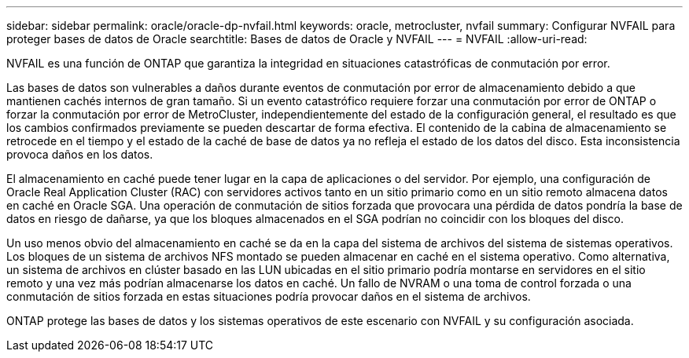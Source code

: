 ---
sidebar: sidebar 
permalink: oracle/oracle-dp-nvfail.html 
keywords: oracle, metrocluster, nvfail 
summary: Configurar NVFAIL para proteger bases de datos de Oracle 
searchtitle: Bases de datos de Oracle y NVFAIL 
---
= NVFAIL
:allow-uri-read: 


[role="lead"]
NVFAIL es una función de ONTAP que garantiza la integridad en situaciones catastróficas de conmutación por error.

Las bases de datos son vulnerables a daños durante eventos de conmutación por error de almacenamiento debido a que mantienen cachés internos de gran tamaño. Si un evento catastrófico requiere forzar una conmutación por error de ONTAP o forzar la conmutación por error de MetroCluster, independientemente del estado de la configuración general, el resultado es que los cambios confirmados previamente se pueden descartar de forma efectiva. El contenido de la cabina de almacenamiento se retrocede en el tiempo y el estado de la caché de base de datos ya no refleja el estado de los datos del disco. Esta inconsistencia provoca daños en los datos.

El almacenamiento en caché puede tener lugar en la capa de aplicaciones o del servidor. Por ejemplo, una configuración de Oracle Real Application Cluster (RAC) con servidores activos tanto en un sitio primario como en un sitio remoto almacena datos en caché en Oracle SGA. Una operación de conmutación de sitios forzada que provocara una pérdida de datos pondría la base de datos en riesgo de dañarse, ya que los bloques almacenados en el SGA podrían no coincidir con los bloques del disco.

Un uso menos obvio del almacenamiento en caché se da en la capa del sistema de archivos del sistema de sistemas operativos. Los bloques de un sistema de archivos NFS montado se pueden almacenar en caché en el sistema operativo. Como alternativa, un sistema de archivos en clúster basado en las LUN ubicadas en el sitio primario podría montarse en servidores en el sitio remoto y una vez más podrían almacenarse los datos en caché. Un fallo de NVRAM o una toma de control forzada o una conmutación de sitios forzada en estas situaciones podría provocar daños en el sistema de archivos.

ONTAP protege las bases de datos y los sistemas operativos de este escenario con NVFAIL y su configuración asociada.
